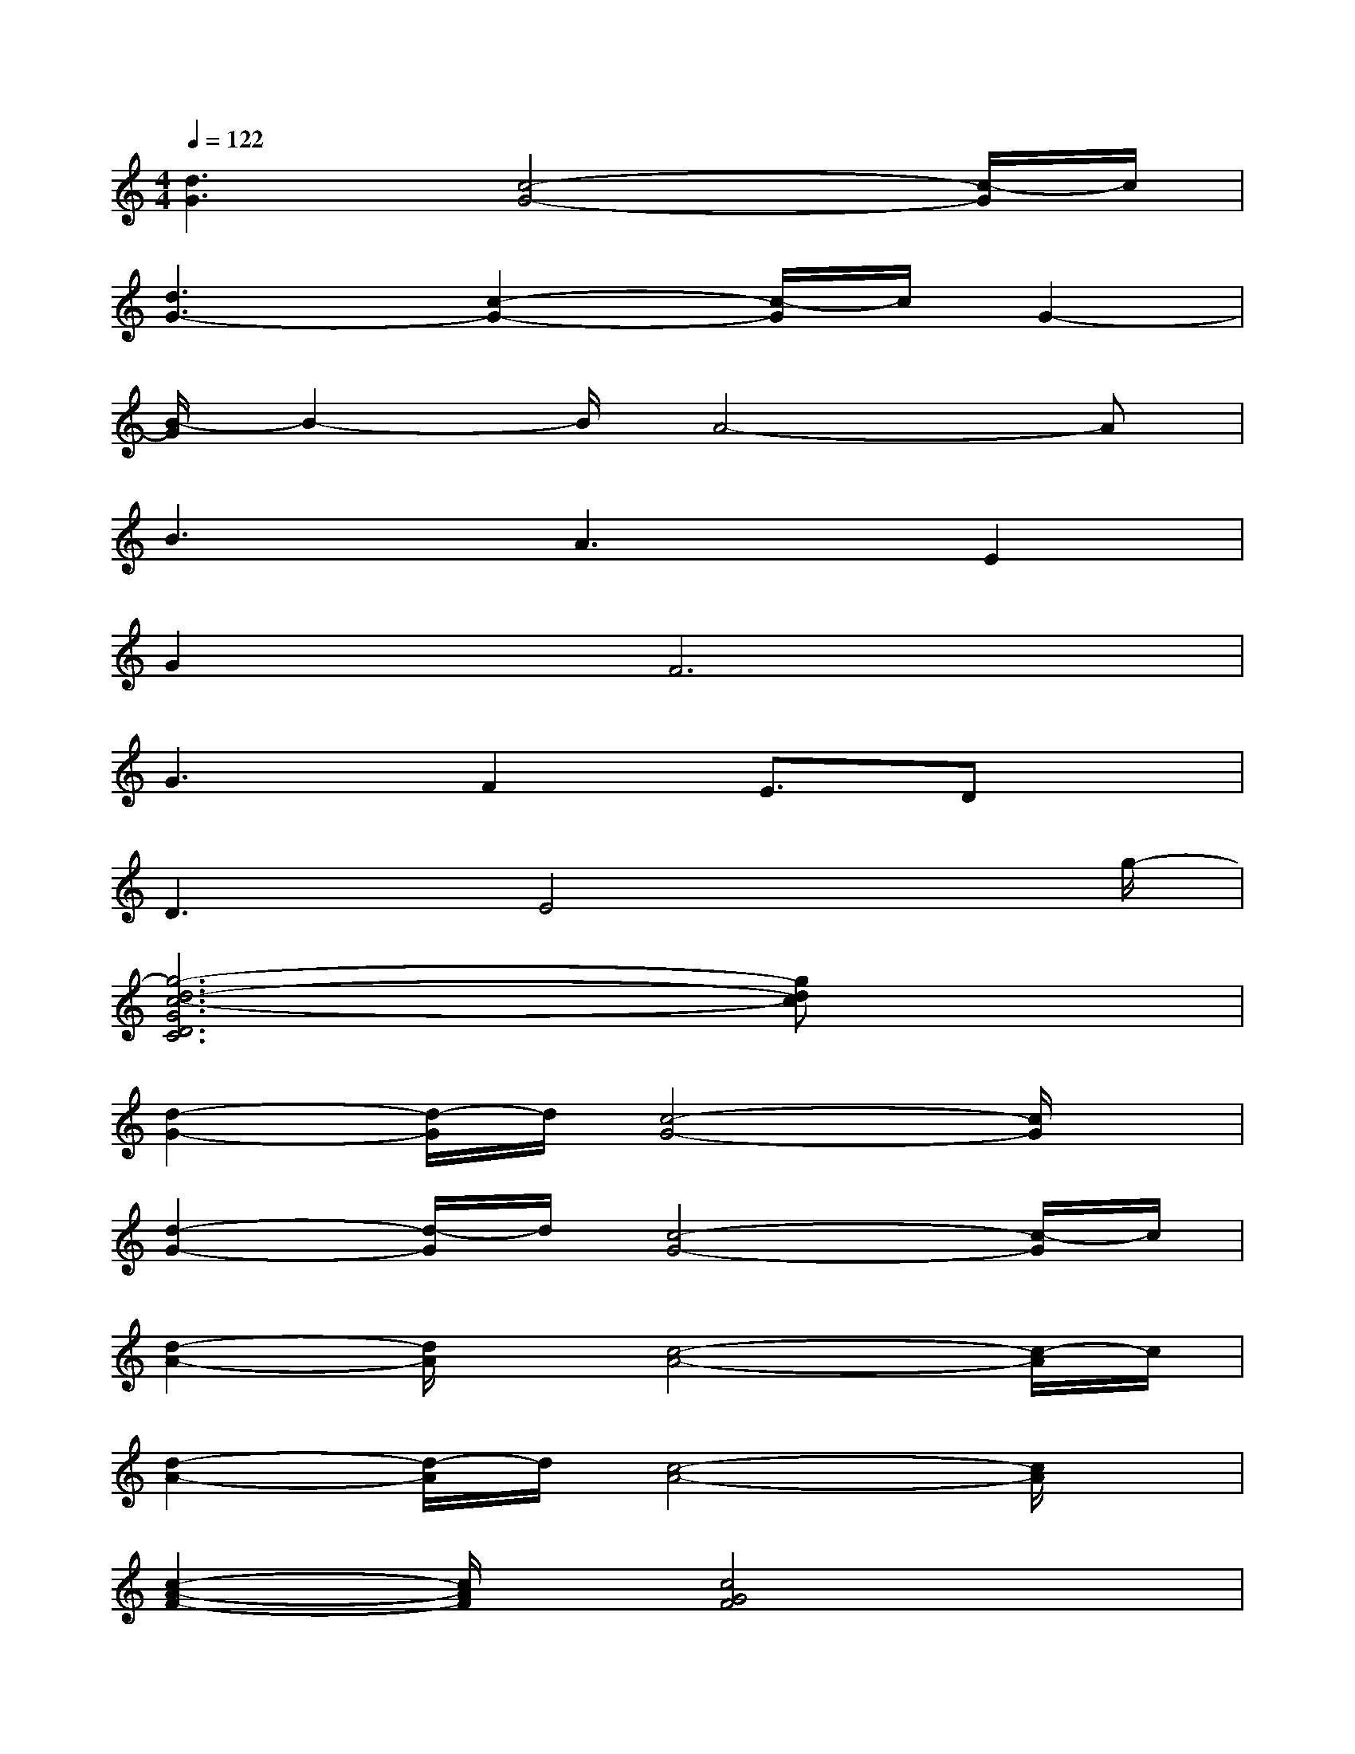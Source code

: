 X:1
T:
M:4/4
L:1/8
Q:1/4=122
K:C%0sharps
V:1
[d3G3][c4-G4-][c/2-G/2]c/2|
[d3G3-][c2-G2-][c/2-G/2]c/2G2-|
[B/2-G/2]B2-B/2A4-A|
B3A3E2|
G4<F4|
G3F2E3/2Dx/2|
D3E4x/2g/2-|
[g6-d6-c6-G6D6C6][gdc]x|
[d2-G2-][d/2-G/2]d/2[c4-G4-][c/2G/2]x/2|
[d2-G2-][d/2-G/2]d/2[c4-G4-][c/2-G/2]c/2|
[d2-A2-][d/2A/2]x/2[c4-A4-][c/2-A/2]c/2|
[d2-A2-][d/2-A/2]d/2[c4-A4-][c/2A/2]x/2|
[c2-A2-F2-][c/2A/2F/2]x/2[c4G4F4]x|
[c2-A2-F2-][c/2-A/2F/2-][c/2-F/2][c3-^G3-F3-][c/2-^G/2F/2-][c/2-F/2]c/2x/2|
[=G3-E3-][c3G3-E3-][G/2E/2]x3/2|
[g6-d6-c6-G6-D6C6][g/2-d/2-c/2-G/2][gdc]x/2